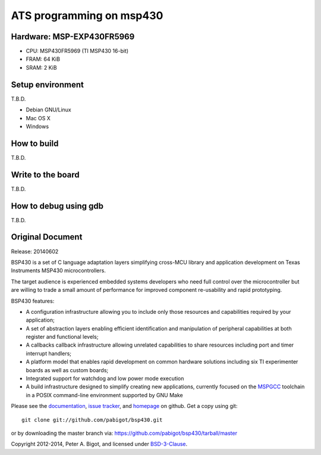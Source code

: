 ====================================
ATS programming on msp430 |travisci|
====================================

.. |travisci| image:: https://travis-ci.org/fpiot/msp430-ats.svg?branch=ats
    :target: https://travis-ci.org/fpiot/msp430-ats

Hardware: MSP-EXP430FR5969
--------------------------

.. image:: img/MSP-EXP430FR5969.jpg
    :target: http://www.ti.com/tool/MSP-EXP430FR5969

* CPU: MSP430FR5969 (TI MSP430 16-bit)
* FRAM: 64 KiB
* SRAM: 2 KiB

Setup environment
-----------------

T.B.D.

* Debian GNU/Linux
* Mac OS X
* Windows


How to build
------------

T.B.D.

Write to the board
------------------

T.B.D.

How to debug using gdb
----------------------

T.B.D.

Original Document
-----------------

Release: 20140602

BSP430 is a set of C language adaptation layers simplifying cross-MCU
library and application development on Texas Instruments MSP430
microcontrollers.

The target audience is experienced embedded systems developers who need full
control over the microcontroller but are willing to trade a small amount of
performance for improved component re-usability and rapid prototyping.

BSP430 features:

* A configuration infrastructure allowing you to include only those
  resources and capabilities required by your application;

* A set of abstraction layers enabling efficient identification and
  manipulation of peripheral capabilities at both register and functional
  levels;

* A callbacks callback infrastructure allowing unrelated capabilities to
  share resources including port and timer interrupt handlers;

* A platform model that enables rapid development on common hardware
  solutions including six TI experimenter boards as well as custom boards;

* Integrated support for watchdog and low power mode execution

* A build infrastructure designed to simplify creating new applications,
  currently focused on the `MSPGCC`_ toolchain in a POSIX command-line
  environment supported by GNU Make

Please see the `documentation`_, `issue tracker`_, and
`homepage`_ on github.  Get a copy using git::

 git clone git://github.com/pabigot/bsp430.git

or by downloading the master branch via: https://github.com/pabigot/bsp430/tarball/master

Copyright 2012-2014, Peter A. Bigot, and licensed under `BSD-3-Clause`_.

.. _documentation: http://pabigot.github.com/bsp430/
.. _issue tracker: http://github.com/pabigot/bsp430/issues
.. _homepage: http://github.com/pabigot/bsp430
.. _BSD-3-Clause: http://www.opensource.org/licenses/BSD-3-Clause
.. _MSPGCC: http://sourceforge.net/projects/mspgcc/
